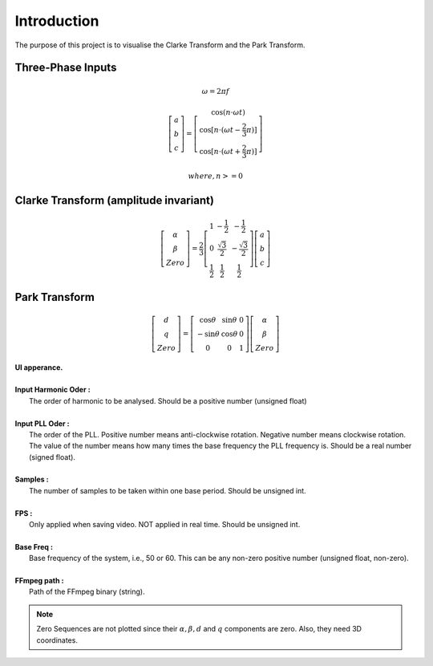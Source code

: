 Introduction
============

The purpose of this project is to visualise the Clarke Transform and the Park Transform.

Three-Phase Inputs
----------------------------------------
.. math::
	\omega = 2 \pi f

.. math::
	\left[\begin{matrix} a \\ b \\ c \end{matrix}\right] = \left[\begin{matrix} \cos(n \cdot \omega t) \\ \cos[n \cdot (\omega t - \frac{2}{3} \pi)] \\ \cos[n \cdot (\omega t + \frac{2}{3} \pi)] \end{matrix}\right]

.. math::
	where, n >= 0


Clarke Transform (amplitude invariant)
----------------------------------------
.. math::
	\left[\begin{matrix} \alpha \\ \beta \\ Zero \end{matrix}\right] = \frac{2}{3} \left[\begin{matrix} 1 & -\frac{1}{2} & -\frac{1}{2} \\ 0 & \frac{\sqrt{3}}{2} & -\frac{\sqrt{3}}{2} \\ \frac{1}{2} & \frac{1}{2} & \frac{1}{2} \end{matrix}\right] \left[\begin{matrix} a \\ b \\ c \end{matrix}\right]

Park Transform
----------------------------------------
.. math::
	\left[\begin{matrix} d \\ q \\ Zero \end{matrix}\right] = \left[\begin{matrix} \cos\theta & \sin\theta & 0 \\ -\sin\theta & \cos\theta & 0 \\ 0 & 0 & 1 \end{matrix}\right] \left[\begin{matrix} \alpha \\ \beta \\ Zero \end{matrix}\right]
	
	
.. figure:: images/Visualisation_of_Clarke_and_Park_Transforms.svg
   :height: 450
   :width: 800
   
|  **UI apperance.**
|
|  **Input Harmonic Oder :**
|    The order of harmonic to be analysed. Should be a positive number (unsigned float)		
|
|  **Input PLL Oder :**
|    The order of the PLL. Positive number means anti-clockwise rotation. Negative number means clockwise rotation. The value of the number means how many times the base frequency the PLL frequency is. Should be a real number (signed float).
|
|  **Samples :** 
|	 The number of samples to be taken within one base period. Should be unsigned int.
|
|  **FPS :**
|	 Only applied when saving video. NOT applied in real time. Should be unsigned int.
|
|  **Base Freq :**
|	 Base frequency of the system, i.e., 50 or 60. This can be any non-zero positive number (unsigned float, non-zero).
|
|  **FFmpeg path :**
|	 Path of the FFmpeg binary (string).

.. note::
   Zero Sequences are not plotted since their :math:`\alpha, \beta, d` and :math:`q` components are zero. Also, they need 3D coordinates.